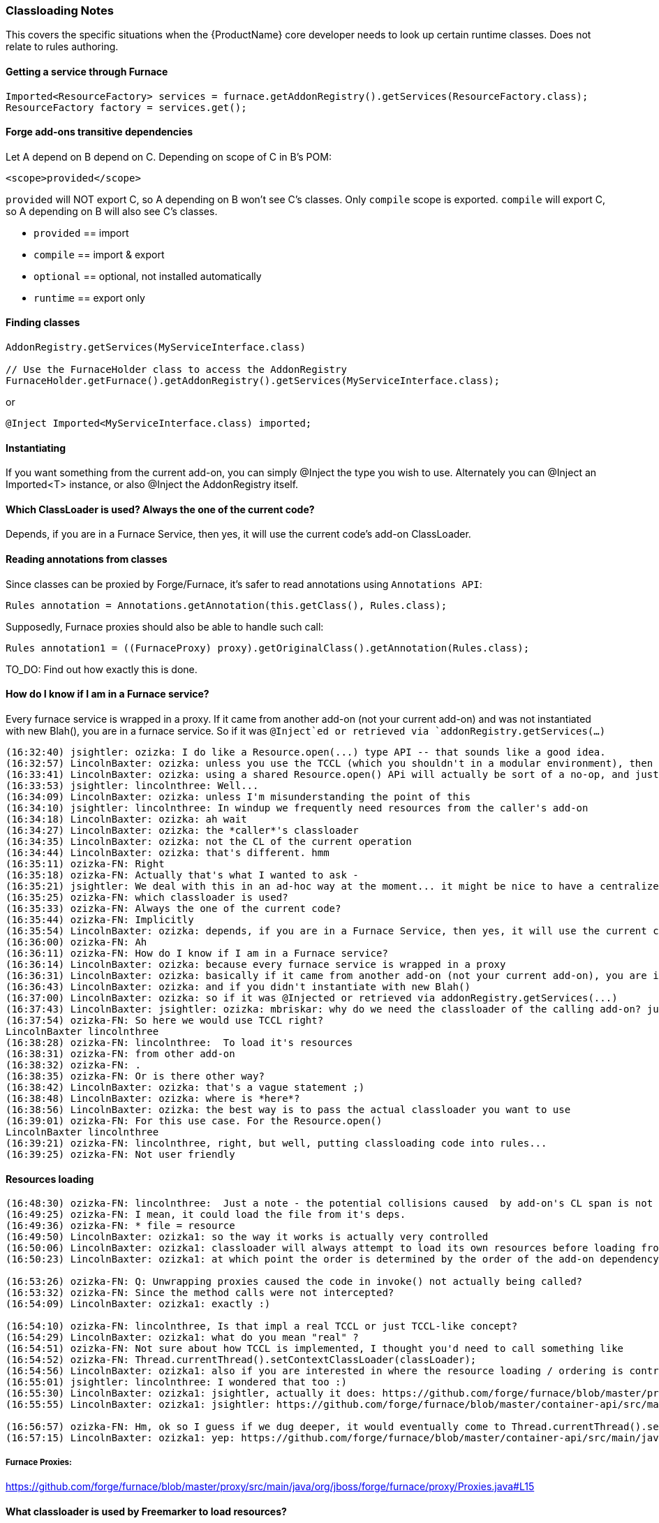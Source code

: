 
[[classloading_notes]]
=== Classloading Notes

This covers the specific situations when the {ProductName} core developer needs to look up certain runtime classes. Does not relate to rules authoring.

==== Getting a service through Furnace

[source,java,options="nowrap"]
----
Imported<ResourceFactory> services = furnace.getAddonRegistry().getServices(ResourceFactory.class);
ResourceFactory factory = services.get();
----


==== Forge add-ons transitive dependencies

Let A depend on B depend on C.
Depending on scope of C in B's POM:
[source,xml,options="nowrap"]
----
<scope>provided</scope>
----

`provided` will NOT export C, so A depending on B won't see C's classes.
Only `compile` scope is exported.
`compile` will export C, so A depending on B will also see C's classes.

* `provided` == import
* `compile` == import & export
* `optional` == optional, not installed automatically
* `runtime` == export only


==== Finding classes
[source,java,options="nowrap"]
----
AddonRegistry.getServices(MyServiceInterface.class)

// Use the FurnaceHolder class to access the AddonRegistry
FurnaceHolder.getFurnace().getAddonRegistry().getServices(MyServiceInterface.class);
----
or
[source,java,options="nowrap"]
----
@Inject Imported<MyServiceInterface.class) imported;
----

==== Instantiating
If you want something from the current add-on, you can simply @Inject the type you wish to use. Alternately you can @Inject an Imported<T> instance, or also @Inject the AddonRegistry itself.

==== Which ClassLoader is used? Always the one of the current code?

Depends, if you are in a Furnace Service, then yes, it will use the current code's add-on ClassLoader.

==== Reading annotations from classes

Since classes can be proxied by Forge/Furnace, it's safer to read annotations using `Annotations API`:

    Rules annotation = Annotations.getAnnotation(this.getClass(), Rules.class);

Supposedly, Furnace proxies should also be able to handle such call:

    Rules annotation1 = ((FurnaceProxy) proxy).getOriginalClass().getAnnotation(Rules.class);

TO_DO: Find out how exactly this is done.


==== How do I know if I am in a Furnace service?

Every furnace service is wrapped in a proxy. If it came from another
add-on (not your current add-on) and was not instantiated with new Blah(),
you are in a furnace service. So if it was `@Inject`ed or retrieved via
`addonRegistry.getServices(...)`

```
(16:32:40) jsightler: ozizka: I do like a Resource.open(...) type API -- that sounds like a good idea.
(16:32:57) LincolnBaxter: ozizka: unless you use the TCCL (which you shouldn't in a modular environment), then using the class's own classloader is the best solution for that situation
(16:33:41) LincolnBaxter: ozizka: using a shared Resource.open() APi will actually be sort of a no-op, and just introduce another layer, since you generally need to be able to specify a classloader anyway
(16:33:53) jsightler: lincolnthree: Well...
(16:34:09) LincolnBaxter: ozizka: unless I'm misunderstanding the point of this
(16:34:10) jsightler: lincolnthree: In windup we frequently need resources from the caller's add-on
(16:34:18) LincolnBaxter: ozizka: ah wait
(16:34:27) LincolnBaxter: ozizka: the *caller*'s classloader
(16:34:35) LincolnBaxter: ozizka: not the CL of the current operation
(16:34:44) LincolnBaxter: ozizka: that's different. hmm
(16:35:11) ozizka-FN: Right
(16:35:18) ozizka-FN: Actually that's what I wanted to ask -
(16:35:21) jsightler: We deal with this in an ad-hoc way at the moment... it might be nice to have a centralized service that does it.
(16:35:25) ozizka-FN: which classloader is used?
(16:35:33) ozizka-FN: Always the one of the current code?
(16:35:44) ozizka-FN: Implicitly
(16:35:54) LincolnBaxter: ozizka: depends, if you are in a Furnace Service, then yes, it will use the current code's add-on's classloader
(16:36:00) ozizka-FN: Ah
(16:36:11) ozizka-FN: How do I know if I am in a Furnace service?
(16:36:14) LincolnBaxter: ozizka: because every furnace service is wrapped in a proxy
(16:36:31) LincolnBaxter: ozizka: basically if it came from another add-on (not your current add-on), you are in a furnace service
(16:36:43) LincolnBaxter: ozizka: and if you didn't instantiate with new Blah()
(16:37:00) LincolnBaxter: ozizka: so if it was @Injected or retrieved via addonRegistry.getServices(...)
(16:37:43) LincolnBaxter: jsightler: ozizka: mbriskar: why do we need the classloader of the calling add-on? just curious
(16:37:54) ozizka-FN: So here we would use TCCL right?
LincolnBaxter lincolnthree 
(16:38:28) ozizka-FN: lincolnthree:  To load it's resources
(16:38:31) ozizka-FN: from other add-on
(16:38:32) ozizka-FN: .
(16:38:35) ozizka-FN: Or is there other way?
(16:38:42) LincolnBaxter: ozizka: that's a vague statement ;)
(16:38:48) LincolnBaxter: ozizka: where is *here*?
(16:38:56) LincolnBaxter: ozizka: the best way is to pass the actual classloader you want to use
(16:39:01) ozizka-FN: For this use case. For the Resource.open()
LincolnBaxter lincolnthree 
(16:39:21) ozizka-FN: lincolnthree, right, but well, putting classloading code into rules...
(16:39:25) ozizka-FN: Not user friendly
```

==== Resources loading

```
(16:48:30) ozizka-FN: lincolnthree:  Just a note - the potential collisions caused  by add-on's CL span is not considered as a risk?
(16:49:25) ozizka-FN: I mean, it could load the file from it's deps.
(16:49:36) ozizka-FN: * file = resource
(16:49:50) LincolnBaxter: ozizka1: so the way it works is actually very controlled
(16:50:06) LincolnBaxter: ozizka1: classloader will always attempt to load its own resources before loading from another add-on
(16:50:23) LincolnBaxter: ozizka1: at which point the order is determined by the order of the add-on dependency in the POM

(16:53:26) ozizka-FN: Q: Unwrapping proxies caused the code in invoke() not actually being called?
(16:53:32) ozizka-FN: Since the method calls were not intercepted?
(16:54:09) LincolnBaxter: ozizka1: exactly :)

(16:54:10) ozizka-FN: lincolnthree, Is that impl a real TCCL or just TCCL-like concept?
(16:54:29) LincolnBaxter: ozizka1: what do you mean "real" ?
(16:54:51) ozizka-FN: Not sure about how TCCL is implemented, I thought you'd need to call something like 
(16:54:52) ozizka-FN: Thread.currentThread().setContextClassLoader(classLoader);
(16:54:56) LincolnBaxter: ozizka1: also if you are interested in where the resource loading / ordering is controlled —> https://github.com/forge/furnace/blob/master/container/src/main/java/org/jboss/forge/furnace/impl/modules/AddonModuleLoader.java#L194
(16:55:01) jsightler: lincolnthree: I wondered that too :)
(16:55:30) LincolnBaxter: ozizka1: jsightler, actually it does: https://github.com/forge/furnace/blob/master/proxy/src/main/java/org/jboss/forge/furnace/proxy/ClassLoaderInterceptor.java#L103
(16:55:55) LincolnBaxter: ozizka1: jsightler: https://github.com/forge/furnace/blob/master/container-api/src/main/java/org/jboss/forge/furnace/util/ClassLoaders.java#L27

(16:56:57) ozizka-FN: Hm, ok so I guess if we dug deeper, it would eventually come to Thread.currentThread().setContextClassLoader(classLoader); ?
(16:57:15) LincolnBaxter: ozizka1: yep: https://github.com/forge/furnace/blob/master/container-api/src/main/java/org/jboss/forge/furnace/util/SecurityActions.java#L71
```

===== Furnace Proxies:

https://github.com/forge/furnace/blob/master/proxy/src/main/java/org/jboss/forge/furnace/proxy/Proxies.java#L15

==== What classloader is used by Freemarker to load resources?
`org.jboss.windup.reporting.freemarker.FurnaceFreeMarkerTemplateLoader`
